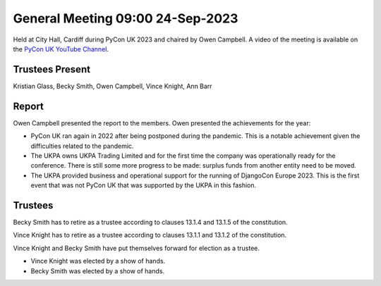 General Meeting 09:00 24-Sep-2023
=================================

Held at City Hall, Cardiff during PyCon UK 2023 and chaired by Owen Campbell.
A video of the meeting is available on the `PyCon UK YouTube Channel <https://www.youtube.com/watch?v=FuaJ1-b7LOc>`_.

Trustees Present
----------------

Kristian Glass, Becky Smith, Owen Campbell, Vince Knight, Ann Barr


Report
------

Owen Campbell presented the report to the members. Owen presented the
achievements for the year:

- PyCon UK ran again in 2022 after being postponed during the pandemic.
  This is a notable achievement given the difficulties related to the pandemic.
- The UKPA owns UKPA Trading Limited and for the first time the company was
  operationally ready for the conference. There is still some more progress to be made:
  surplus funds from another entity need to be moved.
- The UKPA provided business and operational support for the running of DjangoCon Europe 2023. This is the first event
  that was not PyCon UK that was supported by the UKPA in this fashion.

Trustees
--------

Becky Smith has to retire as a trustee according to clauses
13.1.4 and 13.1.5
of the constitution.

Vince Knight has to retire as a trustee according to clauses 
13.1.1 and 13.1.2 of the constitution.


Vince Knight and Becky Smith have put themselves forward for election as a
trustee.

- Vince Knight was elected by a show of hands.
- Becky Smith was elected by a show of hands.
